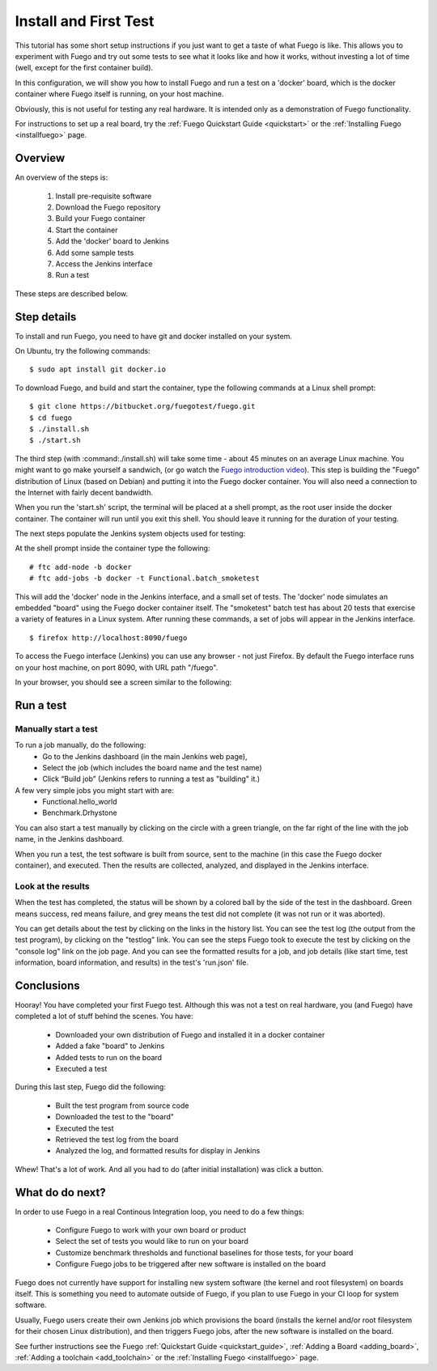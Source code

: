 .. _install_and_first_test:

..
    This was Quick_Setup_Guide (it's now a tutorial)

#######################
Install and First Test
#######################

This tutorial has some short setup instructions if you just want to
get a taste of what Fuego is like.  This allows you to experiment
with Fuego and try out some tests to see what it looks like and
how it works, without investing a lot of time (well, except for
the first container build).

In this configuration, we will show you how to install Fuego
and run a test on a 'docker' board, which is the docker container
where Fuego itself is running, on your host machine.

Obviously, this is not useful for testing any real hardware.  It is intended
only as a demonstration of Fuego functionality.

For instructions to set up a real board, try the
:ref:`Fuego Quickstart Guide <quickstart>`
or the :ref:`Installing Fuego <installfuego>` page.

=============
Overview
=============

An overview of the steps is:

 1. Install pre-requisite software
 2. Download the Fuego repository
 3. Build your Fuego container
 4. Start the container
 5. Add the 'docker' board to Jenkins
 6. Add some sample tests
 7. Access the Jenkins interface
 8. Run a test

These steps are described below.

==================
Step details
==================

To install and run Fuego, you need to have git and docker installed on
your system.

On Ubuntu, try the following commands: ::

  $ sudo apt install git docker.io


To download Fuego, and build and start the container,
type the following commands at a Linux shell prompt: ::

  $ git clone https://bitbucket.org/fuegotest/fuego.git
  $ cd fuego
  $ ./install.sh
  $ ./start.sh


The third step (with :command:./install.sh) will take some time - about 45 minutes
on an average Linux machine.  You might want to go make yourself a sandwich,
(or go watch the `Fuego introduction video <https://youtu.be/AueBSRN4wLk>`_).
This step is building the "Fuego" distribution
of Linux (based on Debian) and putting it into the Fuego docker container.
You will also need a connection to the Internet with fairly decent
bandwidth.

When you run the 'start.sh' script, the terminal will be placed at a shell
prompt, as the root user inside the docker container.  The container will
run until you exit this shell.  You should leave it running for the
duration of your testing.

The next steps populate the Jenkins system objects used for testing:

At the shell prompt inside the container type the following: ::

    # ftc add-node -b docker
    # ftc add-jobs -b docker -t Functional.batch_smoketest

This will add the 'docker' node in the Jenkins interface, and a small
set of tests.  The 'docker' node simulates an embedded "board" using the
Fuego docker container itself.  The "smoketest" batch test has about 20
tests that exercise a variety of features in a Linux system.  After
running these commands, a set of jobs will appear in the Jenkins
interface. ::

	$ firefox http://localhost:8090/fuego


To access the Fuego interface (Jenkins) you can use any browser -
not just Firefox.
By default the Fuego interface runs on your host machine, on
port 8090, with URL path "/fuego".

In your browser, you should see a screen similar to the following:

 .. image:: ../images/fuego-1.1-jenkins-dashboard-beaglebone-jobs.png
    :width: 900


=================
Run a test
=================

Manually start a test
---------------------

To run a job manually, do the following:
 * Go to the Jenkins dashboard (in the main Jenkins web page),
 * Select the job (which includes the board name and the test name)
 * Click “Build job”  (Jenkins refers to running a test as "building" it.)

A few very simple jobs you might start with are:
 * Functional.hello_world
 * Benchmark.Drhystone

You can also start a test manually by clicking on the circle with
a green triangle, on the far right of the line with the job name,
in the Jenkins dashboard.

When you run a test, the test software is built from source,
sent to the machine (in this case the Fuego docker container), and
executed.  Then the results are collected, analyzed, and displayed
in the Jenkins interface.

Look at the results
-------------------

When the test has completed, the status will be shown by a colored
ball by the side of the test in the dashboard.  Green means success,
red means failure, and grey means the test did not complete (it was
not run or it was aborted).

You can get details about the test by clicking on the links in the
history list.  You can see the test log (the output from the test
program), by clicking on the "testlog" link.  You can see the steps
Fuego took to execute the test by clicking on the "console log" link on
the job page.  And you can see the formatted results for a job, and job
details (like start time, test information, board information, and
results) in the test's 'run.json' file.

==================
Conclusions
==================

Hooray!  You have completed your first Fuego test.  Although this
was not a test on real hardware, you (and Fuego) have completed
a lot of stuff behind the scenes.  You have:

 * Downloaded your own distribution of Fuego and installed it in a docker
   container
 * Added a fake "board" to Jenkins
 * Added tests to run on the board
 * Executed a test

During this last step, Fuego did the following:

 * Built the test program from source code
 * Downloaded the test to the "board"
 * Executed the test
 * Retrieved the test log from the board
 * Analyzed the log, and formatted results for display in Jenkins

Whew!  That's a lot of work.  And all you had to do (after initial
installation) was click a button.

==================
What do do next?
==================

In order to use Fuego in a real Continous Integration loop, you need to
do a few things:

 * Configure Fuego to work with your own board or product
 * Select the set of tests you would like to run on your board
 * Customize benchmark thresholds and functional baselines for those tests,
   for your board
 * Configure Fuego jobs to be triggered after new software is installed
   on the board

Fuego does not currently have support for installing new system software
(the kernel and root filesystem) on boards itself.  This is something you
need to automate outside of Fuego, if you plan to use Fuego in your
CI loop for system software.

Usually, Fuego users create their own Jenkins job which provisions the board
(installs the kernel and/or root filesystem for their chosen Linux
distribution), and then triggers Fuego jobs, after the new software is
installed on the board.

See further instructions see the Fuego :ref:`Quickstart Guide <quickstart_guide>`,
:ref:`Adding a Board <adding_board>`, :ref:`Adding a toolchain <add_toolchain>`
or the :ref:`Installing Fuego <installfuego>` page.
